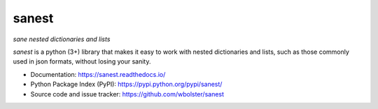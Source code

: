 ======
sanest
======

*sane nested dictionaries and lists*

.. image:: https://travis-ci.org/wbolster/sanest.svg?branch=master
    :target: https://travis-ci.org/wbolster/sanest

*sanest* is a python (3+) library that makes it easy to work with nested
dictionaries and lists, such as those commonly used in json formats,
without losing your sanity.

* Documentation: https://sanest.readthedocs.io/

* Python Package Index (PyPI): https://pypi.python.org/pypi/sanest/

* Source code and issue tracker: https://github.com/wbolster/sanest


